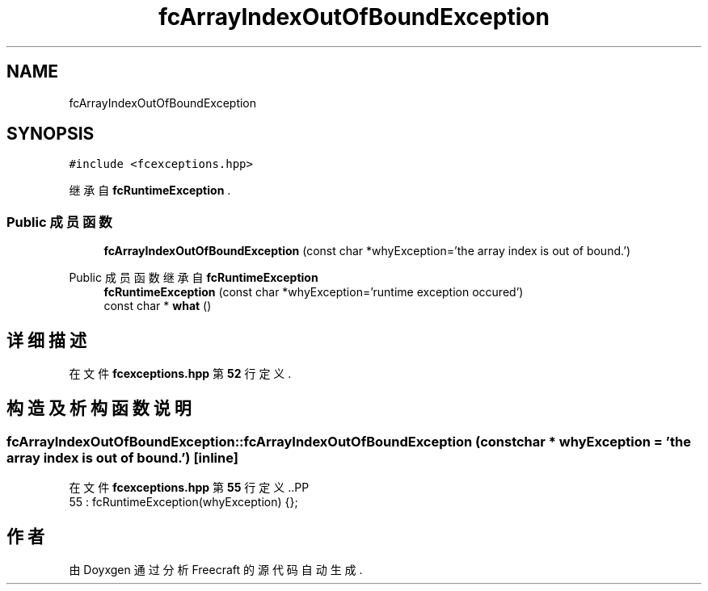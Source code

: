 .TH "fcArrayIndexOutOfBoundException" 3 "2023年 一月 25日 星期三" "Version 00.01a07-dbg" "Freecraft" \" -*- nroff -*-
.ad l
.nh
.SH NAME
fcArrayIndexOutOfBoundException
.SH SYNOPSIS
.br
.PP
.PP
\fC#include <fcexceptions\&.hpp>\fP
.PP
继承自 \fBfcRuntimeException\fP \&.
.SS "Public 成员函数"

.in +1c
.ti -1c
.RI "\fBfcArrayIndexOutOfBoundException\fP (const char *whyException='the array index is out of bound\&.')"
.br
.in -1c

Public 成员函数 继承自 \fBfcRuntimeException\fP
.in +1c
.ti -1c
.RI "\fBfcRuntimeException\fP (const char *whyException='runtime exception occured')"
.br
.ti -1c
.RI "const char * \fBwhat\fP ()"
.br
.in -1c
.SH "详细描述"
.PP 
在文件 \fBfcexceptions\&.hpp\fP 第 \fB52\fP 行定义\&.
.SH "构造及析构函数说明"
.PP 
.SS "fcArrayIndexOutOfBoundException::fcArrayIndexOutOfBoundException (const char * whyException = \fC'the array index is out of bound\&.'\fP)\fC [inline]\fP"

.PP
在文件 \fBfcexceptions\&.hpp\fP 第 \fB55\fP 行定义\&..PP
.nf
55 : fcRuntimeException(whyException) {};
.fi


.SH "作者"
.PP 
由 Doyxgen 通过分析 Freecraft 的 源代码自动生成\&.
